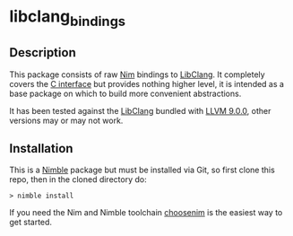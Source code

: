 * libclang_bindings
** Description
   This package consists of raw [[https://nim-lang.org][Nim]] bindings to [[https://clang.llvm.org/docs/Tooling.html][LibClang]]. It completely covers
   the [[https://clang.llvm.org/doxygen/group__CINDEX.html][C interface]] but provides nothing higher level, it is intended as a base
   package on which to build more convenient abstractions.

   It has been tested against the [[https://clang.llvm.org/docs/Tooling.html][LibClang]] bundled with [[https://clang.llvm.org/docs/Tooling.html][LLVM 9.0.0]], other versions may
   or may not work.

** Installation
   This is a [[https://github.com/nim-lang/nimble][Nimble]] package but must be installed via Git, so first clone this
   repo, then in the cloned directory do:
   #+begin_example
   > nimble install
   #+end_example
 
   If you need the Nim and Nimble toolchain [[https://github.com/dom96/choosenim][choosenim]] is the easiest way to get
   started.
